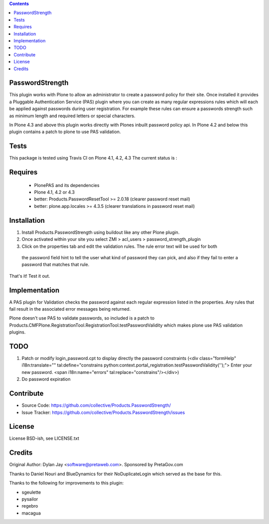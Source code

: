 .. contents::

PasswordStrength
================

This plugin works with Plone to allow an administrator to create
a password policy for their site. Once installed it provides a
Pluggable Authentication Service (PAS) plugin where you can create
as many regular expressions rules which will each be applied against
passwords during user registration. For example these rules can
ensure a passwords strength such as minimum length and required
letters or special characters.

In Plone 4.3 and above this plugin works directly with Plones inbuilt
password policy api. In Plone 4.2 and below this plugin contains a patch 
to plone to use PAS validation.

Tests
=====

This package is tested using Travis CI on Plone 4.1, 4.2, 4.3
The current status is :

.. image:: https://travis-ci.org/collective/Products.PasswordStrength.png
    :target: http://travis-ci.org/collective/Products.PasswordStrength

Requires
========

 - PlonePAS and its dependencies
 - Plone 4.1, 4.2 or 4.3
 - better: Products.PasswordResetTool >= 2.0.18 (clearer password reset mail)
 - better: plone.app.locales >= 4.3.5 (clearer translations in password reset mail)

Installation
============

1. Install Products.PasswordStrength using buildout like any other Plone plugin. 
2. Once activated within your site you select ZMI > acl_users > password_strength_plugin
3. Click on the properties tab and edit the validation rules. The rule error text will be used for both
 the password field hint to tell the user what kind of password they can pick, and also if they fail
 to enter a password that matches that rule.

That's it! Test it out.

Implementation
==============

A PAS plugin for Validation checks the password against each regular
expression listed in the properties. Any rules that fail result in
the associated error messages being returned.

Plone doesn't use PAS to validate passwords, so included is a patch to
Products.CMFPlone.RegistrationTool.RegistrationTool.testPasswordValidity
which makes plone use PAS validation plugins.

TODO
====

1. Patch or modify login_password.cpt to display directly the password constraints
   (<div class="formHelp" i18n:translate="" tal:define="constrains python:context.portal_registration.testPasswordValidity('');">
   Enter your new password. <span i18n:name="errors" tal:replace="constrains"/></div>)

2. Do password expiration


Contribute
==========

- Source Code: https://github.com/collective/Products.PasswordStrength/
- Issue Tracker: https://github.com/collective/Products.PasswordStrength/issues


License
==========================

License BSD-ish, see LICENSE.txt

Credits
=======

Original Author: Dylan Jay <software@pretaweb.com>. Sponsored by PretaGov.com

Thanks to Daniel Nouri and BlueDynamics for their
NoDuplicateLogin which served as the base for this.

Thanks to the following for improvements to this plugin:

- sgeulette
- pysailor
- regebro
- macagua
